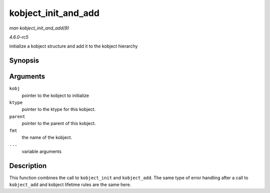 .. -*- coding: utf-8; mode: rst -*-

.. _API-kobject-init-and-add:

====================
kobject_init_and_add
====================

*man kobject_init_and_add(9)*

*4.6.0-rc5*

initialize a kobject structure and add it to the kobject hierarchy


Synopsis
========

.. c:function:: int kobject_init_and_add( struct kobject * kobj, struct kobj_type * ktype, struct kobject * parent, const char * fmt, ... )

Arguments
=========

``kobj``
    pointer to the kobject to initialize

``ktype``
    pointer to the ktype for this kobject.

``parent``
    pointer to the parent of this kobject.

``fmt``
    the name of the kobject.

``...``
    variable arguments


Description
===========

This function combines the call to ``kobject_init`` and ``kobject_add``.
The same type of error handling after a call to ``kobject_add`` and
kobject lifetime rules are the same here.


.. ------------------------------------------------------------------------------
.. This file was automatically converted from DocBook-XML with the dbxml
.. library (https://github.com/return42/sphkerneldoc). The origin XML comes
.. from the linux kernel, refer to:
..
.. * https://github.com/torvalds/linux/tree/master/Documentation/DocBook
.. ------------------------------------------------------------------------------

